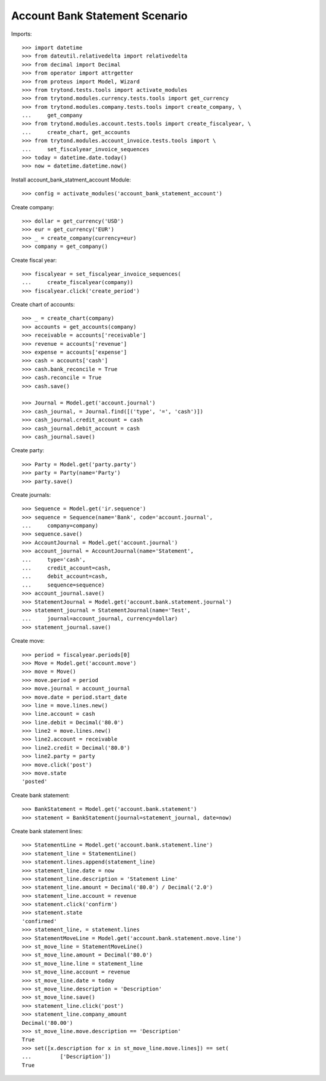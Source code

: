 ===============================
Account Bank Statement Scenario
===============================

Imports::

    >>> import datetime
    >>> from dateutil.relativedelta import relativedelta
    >>> from decimal import Decimal
    >>> from operator import attrgetter
    >>> from proteus import Model, Wizard
    >>> from trytond.tests.tools import activate_modules
    >>> from trytond.modules.currency.tests.tools import get_currency
    >>> from trytond.modules.company.tests.tools import create_company, \
    ...     get_company
    >>> from trytond.modules.account.tests.tools import create_fiscalyear, \
    ...     create_chart, get_accounts
    >>> from trytond.modules.account_invoice.tests.tools import \
    ...     set_fiscalyear_invoice_sequences
    >>> today = datetime.date.today()
    >>> now = datetime.datetime.now()

Install account_bank_statment_account Module::

    >>> config = activate_modules('account_bank_statement_account')

Create company::

    >>> dollar = get_currency('USD')
    >>> eur = get_currency('EUR')
    >>> _ = create_company(currency=eur)
    >>> company = get_company()

Create fiscal year::

    >>> fiscalyear = set_fiscalyear_invoice_sequences(
    ...     create_fiscalyear(company))
    >>> fiscalyear.click('create_period')

Create chart of accounts::

    >>> _ = create_chart(company)
    >>> accounts = get_accounts(company)
    >>> receivable = accounts['receivable']
    >>> revenue = accounts['revenue']
    >>> expense = accounts['expense']
    >>> cash = accounts['cash']
    >>> cash.bank_reconcile = True
    >>> cash.reconcile = True
    >>> cash.save()

    >>> Journal = Model.get('account.journal')
    >>> cash_journal, = Journal.find([('type', '=', 'cash')])
    >>> cash_journal.credit_account = cash
    >>> cash_journal.debit_account = cash
    >>> cash_journal.save()

Create party::

    >>> Party = Model.get('party.party')
    >>> party = Party(name='Party')
    >>> party.save()

Create journals::

    >>> Sequence = Model.get('ir.sequence')
    >>> sequence = Sequence(name='Bank', code='account.journal',
    ...     company=company)
    >>> sequence.save()
    >>> AccountJournal = Model.get('account.journal')
    >>> account_journal = AccountJournal(name='Statement',
    ...     type='cash',
    ...     credit_account=cash,
    ...     debit_account=cash,
    ...     sequence=sequence)
    >>> account_journal.save()
    >>> StatementJournal = Model.get('account.bank.statement.journal')
    >>> statement_journal = StatementJournal(name='Test',
    ...     journal=account_journal, currency=dollar)
    >>> statement_journal.save()

Create move::

    >>> period = fiscalyear.periods[0]
    >>> Move = Model.get('account.move')
    >>> move = Move()
    >>> move.period = period
    >>> move.journal = account_journal
    >>> move.date = period.start_date
    >>> line = move.lines.new()
    >>> line.account = cash
    >>> line.debit = Decimal('80.0')
    >>> line2 = move.lines.new()
    >>> line2.account = receivable
    >>> line2.credit = Decimal('80.0')
    >>> line2.party = party
    >>> move.click('post')
    >>> move.state
    'posted'

Create bank statement::

    >>> BankStatement = Model.get('account.bank.statement')
    >>> statement = BankStatement(journal=statement_journal, date=now)

Create bank statement lines::

    >>> StatementLine = Model.get('account.bank.statement.line')
    >>> statement_line = StatementLine()
    >>> statement.lines.append(statement_line)
    >>> statement_line.date = now
    >>> statement_line.description = 'Statement Line'
    >>> statement_line.amount = Decimal('80.0') / Decimal('2.0')
    >>> statement_line.account = revenue
    >>> statement.click('confirm')
    >>> statement.state
    'confirmed'
    >>> statement_line, = statement.lines
    >>> StatementMoveLine = Model.get('account.bank.statement.move.line')
    >>> st_move_line = StatementMoveLine()
    >>> st_move_line.amount = Decimal('80.0')
    >>> st_move_line.line = statement_line
    >>> st_move_line.account = revenue
    >>> st_move_line.date = today
    >>> st_move_line.description = 'Description'
    >>> st_move_line.save()
    >>> statement_line.click('post')
    >>> statement_line.company_amount
    Decimal('80.00')
    >>> st_move_line.move.description == 'Description'
    True
    >>> set([x.description for x in st_move_line.move.lines]) == set(
    ...         ['Description'])
    True

